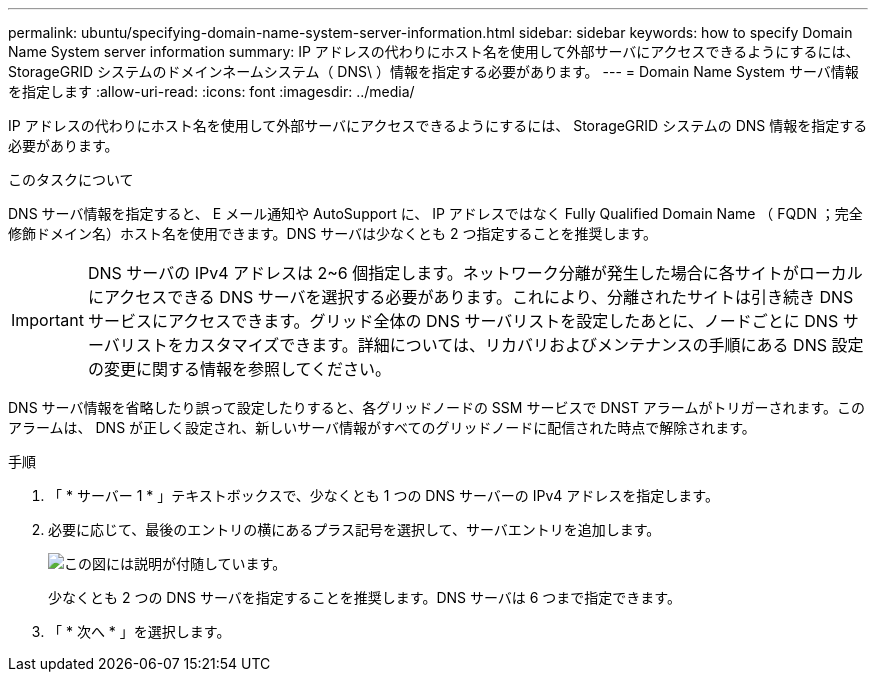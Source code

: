---
permalink: ubuntu/specifying-domain-name-system-server-information.html 
sidebar: sidebar 
keywords: how to specify Domain Name System server information 
summary: IP アドレスの代わりにホスト名を使用して外部サーバにアクセスできるようにするには、 StorageGRID システムのドメインネームシステム（ DNS\ ）情報を指定する必要があります。 
---
= Domain Name System サーバ情報を指定します
:allow-uri-read: 
:icons: font
:imagesdir: ../media/


[role="lead"]
IP アドレスの代わりにホスト名を使用して外部サーバにアクセスできるようにするには、 StorageGRID システムの DNS 情報を指定する必要があります。

.このタスクについて
DNS サーバ情報を指定すると、 E メール通知や AutoSupport に、 IP アドレスではなく Fully Qualified Domain Name （ FQDN ；完全修飾ドメイン名）ホスト名を使用できます。DNS サーバは少なくとも 2 つ指定することを推奨します。


IMPORTANT: DNS サーバの IPv4 アドレスは 2~6 個指定します。ネットワーク分離が発生した場合に各サイトがローカルにアクセスできる DNS サーバを選択する必要があります。これにより、分離されたサイトは引き続き DNS サービスにアクセスできます。グリッド全体の DNS サーバリストを設定したあとに、ノードごとに DNS サーバリストをカスタマイズできます。詳細については、リカバリおよびメンテナンスの手順にある DNS 設定の変更に関する情報を参照してください。

DNS サーバ情報を省略したり誤って設定したりすると、各グリッドノードの SSM サービスで DNST アラームがトリガーされます。このアラームは、 DNS が正しく設定され、新しいサーバ情報がすべてのグリッドノードに配信された時点で解除されます。

.手順
. 「 * サーバー 1 * 」テキストボックスで、少なくとも 1 つの DNS サーバーの IPv4 アドレスを指定します。
. 必要に応じて、最後のエントリの横にあるプラス記号を選択して、サーバエントリを追加します。
+
image::../media/9_gmi_installer_dns_page.gif[この図には説明が付随しています。]

+
少なくとも 2 つの DNS サーバを指定することを推奨します。DNS サーバは 6 つまで指定できます。

. 「 * 次へ * 」を選択します。

